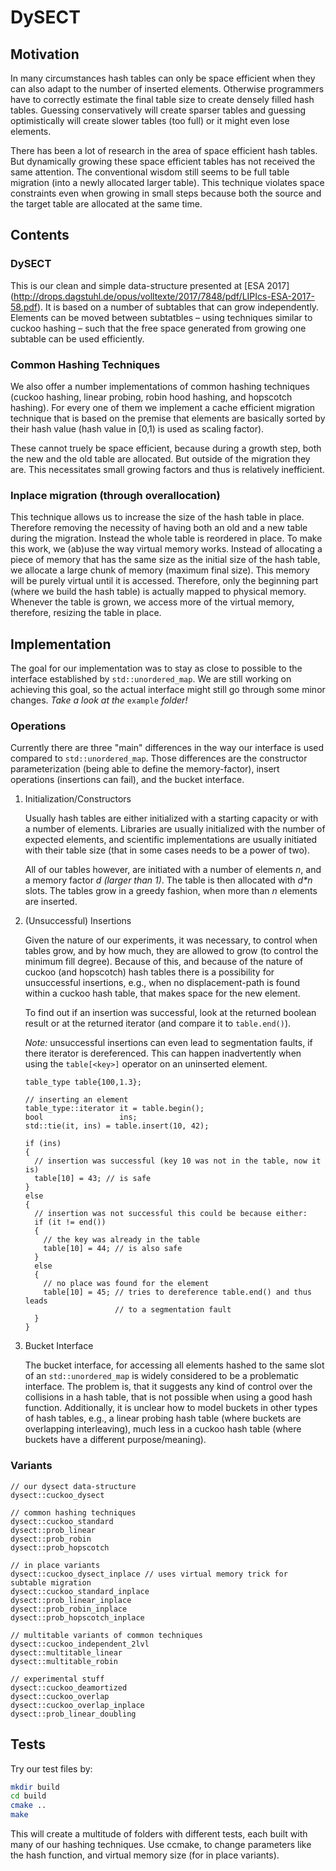 * DySECT

** Motivation
In many circumstances hash tables can only be space
efficient when they can also adapt to the number of inserted elements.
Otherwise programmers have to correctly estimate the final table size
to create densely filled hash tables.  Guessing conservatively will
create sparser tables and guessing optimistically will create slower
tables (too full) or it might even lose elements.

There has been a lot of research in the area of space efficient hash
tables.  But dynamically growing these space efficient tables has not
received the same attention.  The conventional wisdom still seems to
be full table migration (into a newly allocated larger table).  This
technique violates space constraints even when growing in small steps
because both the source and the target table are allocated at the same
time.

** Contents

*** DySECT
This is our clean and simple data-structure presented at [ESA 2017]
(http://drops.dagstuhl.de/opus/volltexte/2017/7848/pdf/LIPIcs-ESA-2017-58.pdf).
It is based on a number of subtables that can grow independently.
Elements can be moved between subtatbles -- using techniques similar
to cuckoo hashing -- such that the free space generated from growing
one subtable can be used efficiently.

*** Common Hashing Techniques
We also offer a number implementations of common hashing techniques
(cuckoo hashing, linear probing, robin hood hashing, and hopscotch
hashing).  For every one of them we implement a cache efficient
migration technique that is based on the premise that elements are
basically sorted by their hash value (hash value in [0,1) is used as
scaling factor).

These cannot truely be space efficient, because during a growth step,
both the new and the old table are allocated.  But outside of the
migration they are.  This necessitates small growing factors and thus
is relatively inefficient.

*** Inplace migration (through overallocation)
This technique allows us to increase the size of the hash table in
place.  Therefore removing the necessity of having both an old and a
new table during the migration.  Instead the whole table is reordered
in place.  To make this work, we (ab)use the way virtual memory works.
Instead of allocating a piece of memory that has the same size as the
initial size of the hash table, we allocate a large chunk of memory
(maximum final size).  This memory will be purely virtual until it is
accessed.  Therefore, only the beginning part (where we build the hash
table) is actually mapped to physical memory.  Whenever the table is
grown, we access more of the virtual memory, therefore, resizing the
table in place.

** Implementation
The goal for our implementation was to stay as close
to possible to the interface established by ~std::unordered_map~.  We
are still working on achieving this goal, so the actual interface
might still go through some minor changes.  /Take a look at the/
~example~ /folder!/

*** Operations
Currently there are three "main" differences in the way our interface
is used compared to ~std::unordered_map~. Those differences are the
constructor parameterization (being able to define the memory-factor),
insert operations (insertions can fail), and the bucket interface.

**** Initialization/Constructors
Usually hash tables are either initialized with a starting capacity or
with a number of elements.  Libraries are usually initialized with the
number of expected elements, and scientific implementations are
usually initiated with their table size (that in some cases needs to
be a power of two).

All of our tables however, are initiated with a number of elements
/n/, and a memory factor /d/ /(larger than 1)/. The table is then
allocated with /d*n/ slots.  The tables grow in a greedy fashion, when
more than /n/ elements are inserted.

**** (Unsuccessful) Insertions
Given the nature of our experiments, it was necessary, to control when
tables grow, and by how much, they are allowed to grow (to control the
minimum fill degree).  Because of this, and because of the nature of
cuckoo (and hopscotch) hash tables there is a possibility for
unsuccessful insertions, e.g., when no displacement-path is found
within a cuckoo hash table, that makes space for the new element.

To find out if an insertion was successful, look at the returned
boolean result or at the returned iterator (and compare it to
~table.end()~).

/Note:/ unsuccessful insertions can even lead to segmentation faults,
if there iterator is dereferenced.  This can happen inadvertently when
using the ~table[<key>]~ operator on an uninserted element.

#+BEGIN_SRC c++
  table_type table{100,1.3};

  // inserting an element
  table_type::iterator it = table.begin();
  bool                 ins;
  std::tie(it, ins) = table.insert(10, 42);

  if (ins)
  {
    // insertion was successful (key 10 was not in the table, now it is)
    table[10] = 43; // is safe
  }
  else
  {
    // insertion was not successful this could be because either:
    if (it != end())
    {
      // the key was already in the table
      table[10] = 44; // is also safe
    }
    else
    {
      // no place was found for the element
      table[10] = 45; // tries to dereference table.end() and thus leads
                      // to a segmentation fault
    }
  }
#+END_SRC

**** Bucket Interface
The bucket interface, for accessing all elements hashed to the same
slot of an ~std::unordered_map~ is widely considered to be a
problematic interface.  The problem is, that it suggests any kind of
control over the collisions in a hash table, that is not possible when
using a good hash function. Additionally, it is unclear how to model
buckets in other types of hash tables, e.g., a linear probing hash
table (where buckets are overlapping interleaving), much less in a
cuckoo hash table (where buckets have a different purpose/meaning).


*** Variants
#+BEGIN_SRC c++
// our dysect data-structure
dysect::cuckoo_dysect

// common hashing techniques
dysect::cuckoo_standard
dysect::prob_linear
dysect::prob_robin
dysect::prob_hopscotch

// in place variants
dysect::cuckoo_dysect_inplace // uses virtual memory trick for subtable migration
dysect::cuckoo_standard_inplace
dysect::prob_linear_inplace
dysect::prob_robin_inplace
dysect::prob_hopscotch_inplace

// multitable variants of common techniques
dysect::cuckoo_independent_2lvl
dysect::multitable_linear
dysect::multitable_robin

// experimental stuff
dysect::cuckoo_deamortized
dysect::cuckoo_overlap
dysect::cuckoo_overlap_inplace
dysect::prob_linear_doubling
#+END_SRC

** Tests
Try our test files by:

#+BEGIN_SRC bash
mkdir build
cd build
cmake ..
make
#+END_SRC

This will create a multitude of folders with different tests, each
built with many of our hashing techniques. Use ccmake, to change
parameters like the hash function, and virtual memory size (for in place
variants).
